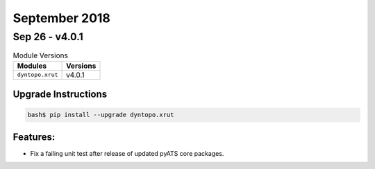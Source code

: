 September 2018
==============

Sep 26 - v4.0.1
---------------

.. csv-table:: Module Versions
    :header: "Modules", "Versions"

        ``dyntopo.xrut``, v4.0.1

Upgrade Instructions
^^^^^^^^^^^^^^^^^^^^

.. code-block:: bash

    bash$ pip install --upgrade dyntopo.xrut

Features:
^^^^^^^^^

- Fix a failing unit test after release of updated pyATS core packages.

